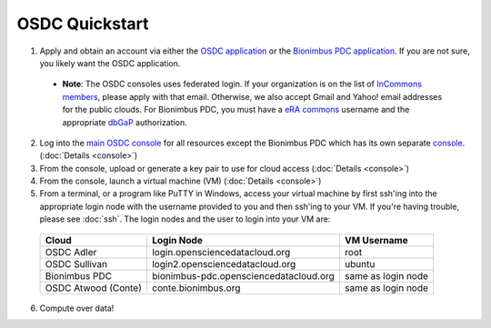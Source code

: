 OSDC Quickstart
===============
1. Apply and obtain an account via either the `OSDC application <http://www.opensciencedatacloud.org/apply>`_ or the `Bionimbus PDC application <http://bionimbus-pdc.opensciencedatacloud.org/apply>`_. If you are not sure, you likely want the OSDC application.

  * **Note**: The OSDC consoles uses federated login. If your organization is on the list of `InCommons members <https://incommon.org/federation/info/all-orgs.html>`_, please apply with that email. Otherwise, we also accept Gmail and Yahoo! email addresses for the public clouds. For Bionimbus PDC, you must have a `eRA commons <https://public.era.nih.gov/commons/>`_ username and the appropriate `dbGaP <http://www.ncbi.nlm.nih.gov/gap>`_ authorization.

2. Log into the `main OSDC console <http://www.opensciencedatacloud.org/console>`_ for all resources except the Bionimbus PDC which has its own separate `console <http://bionimbus-pdc.opensciencedatacloud.org>`_. (:doc:`Details <console>`)

3. From the console, upload or generate a key pair to use for cloud access (:doc:`Details <console>`)

4. From the console, launch a virtual machine (VM) (:doc:`Details <console>`)

5. From a terminal, or a program like PuTTY in Windows, access your virtual machine by first ssh'ing into the appropriate login node with the username provided to you and then ssh'ing to your VM. If you're having trouble, please see :doc:`ssh`. The login nodes and the user to login into your VM are:

  ====================  ====================================== ==================
  Cloud                 Login Node                             VM Username
  ====================  ====================================== ==================
  OSDC Adler            login.opensciencedatacloud.org         root
  OSDC Sullivan         login2.opensciencedatacloud.org        ubuntu
  Bionimbus PDC         bionimbus-pdc.opensciencedatacloud.org same as login node
  OSDC Atwood (Conte)   conte.bionimbus.org                    same as login node
  ====================  ====================================== ==================

6. Compute over data!
